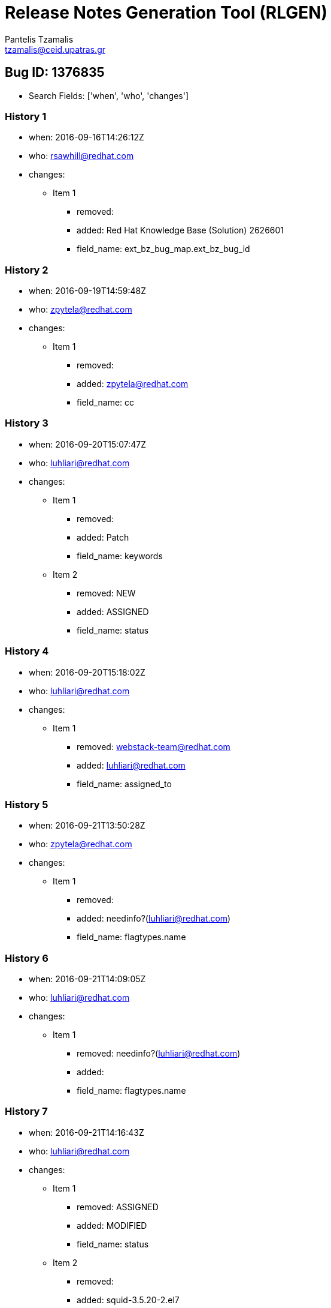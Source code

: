 = Release Notes Generation Tool (RLGEN)
:author: Pantelis Tzamalis
:email: tzamalis@ceid.upatras.gr
:username: hello_user

== Bug ID: 1376835

* Search Fields: ['when', 'who', 'changes']



=== History 1

* when: 2016-09-16T14:26:12Z

* who: rsawhill@redhat.com

* changes:

** Item 1

*** removed: 

*** added: Red Hat Knowledge Base (Solution) 2626601

*** field_name: ext_bz_bug_map.ext_bz_bug_id



=== History 2

* when: 2016-09-19T14:59:48Z

* who: zpytela@redhat.com

* changes:

** Item 1

*** removed: 

*** added: zpytela@redhat.com

*** field_name: cc



=== History 3

* when: 2016-09-20T15:07:47Z

* who: luhliari@redhat.com

* changes:

** Item 1

*** removed: 

*** added: Patch

*** field_name: keywords

** Item 2

*** removed: NEW

*** added: ASSIGNED

*** field_name: status



=== History 4

* when: 2016-09-20T15:18:02Z

* who: luhliari@redhat.com

* changes:

** Item 1

*** removed: webstack-team@redhat.com

*** added: luhliari@redhat.com

*** field_name: assigned_to



=== History 5

* when: 2016-09-21T13:50:28Z

* who: zpytela@redhat.com

* changes:

** Item 1

*** removed: 

*** added: needinfo?(luhliari@redhat.com)

*** field_name: flagtypes.name



=== History 6

* when: 2016-09-21T14:09:05Z

* who: luhliari@redhat.com

* changes:

** Item 1

*** removed: needinfo?(luhliari@redhat.com)

*** added: 

*** field_name: flagtypes.name



=== History 7

* when: 2016-09-21T14:16:43Z

* who: luhliari@redhat.com

* changes:

** Item 1

*** removed: ASSIGNED

*** added: MODIFIED

*** field_name: status

** Item 2

*** removed: 

*** added: squid-3.5.20-2.el7

*** field_name: cf_fixed_in



=== History 8

* when: 2016-09-21T14:17:51Z

* who: luhliari@redhat.com

* changes:

** Item 1

*** removed: MODIFIED

*** added: ASSIGNED

*** field_name: status

** Item 2

*** removed: squid-3.5.20-2.el7

*** added: 

*** field_name: cf_fixed_in



=== History 9

* when: 2016-09-22T12:52:30Z

* who: ville@torhonen.fi

* changes:

** Item 1

*** removed: 

*** added: ville@torhonen.fi

*** field_name: cc



=== History 10

* when: 2016-09-30T12:48:19Z

* who: fkrska@redhat.com

* changes:

** Item 1

*** removed: 

*** added: fkrska@redhat.com

*** field_name: cc

** Item 2

*** removed: 

*** added: 1298243

*** field_name: blocks



=== History 11

* when: 2016-09-30T15:12:08Z

* who: ruben.van.de.put@telenetgroup.be

* changes:

** Item 1

*** removed: 

*** added: ruben.van.de.put@telenetgroup.be

*** field_name: cc



=== History 12

* when: 2016-11-24T11:30:18Z

* who: mfrodl@redhat.com

* changes:

** Item 1

*** removed: 

*** added: mfrodl@redhat.com

*** field_name: cc



=== History 13

* when: 2017-01-04T12:26:56Z

* who: rule-engine@redhat.com

* changes:

** Item 1

*** removed: 

*** added: minor_ack7 autoapproval

*** field_name: rh_rule



=== History 14

* when: 2017-02-07T10:42:31Z

* who: jorton@redhat.com

* changes:

** Item 1

*** removed: 

*** added: jorton@redhat.com

*** field_name: cc



=== History 15

* when: 2017-02-15T16:15:16Z

* who: zpytela@redhat.com

* changes:

** Item 1

*** removed: 

*** added: needinfo?(luhliari@redhat.com)

*** field_name: flagtypes.name



=== History 16

* when: 2017-02-16T09:55:50Z

* who: fkrska@redhat.com

* changes:

** Item 1

*** removed: 

*** added: qe-baseos-apps@redhat.com

*** field_name: cc

** Item 2

*** removed: needinfo?(luhliari@redhat.com) 

*** added: needinfo?(qe-baseos-apps@redhat.com)

*** field_name: flagtypes.name



=== History 17

* when: 2017-02-27T12:43:18Z

* who: isenfeld@redhat.com

* changes:

** Item 1

*** removed: 

*** added: isenfeld@redhat.com

*** field_name: cc

** Item 2

*** removed: needinfo?(qe-baseos-apps@redhat.com)

*** added: 

*** field_name: flagtypes.name



=== History 18

* when: 2017-02-27T12:43:26Z

* who: rule-engine@redhat.com

* changes:

** Item 1

*** removed: 

*** added: set_qe_test_coverage

*** field_name: rh_rule

** Item 2

*** removed: 

*** added: RHEL7 Approve

*** field_name: rh_rule



=== History 19

* when: 2017-03-07T14:09:50Z

* who: luhliari@redhat.com

* changes:

** Item 1

*** removed: ASSIGNED

*** added: MODIFIED

*** field_name: status

** Item 2

*** removed: 

*** added: httpd-2.4.6-53.el7

*** field_name: cf_fixed_in



=== History 20

* when: 2017-03-09T04:15:05Z

* who: unixi@freeshell.org

* changes:

** Item 1

*** removed: 

*** added: unixi@freeshell.org

*** field_name: cc



=== History 21

* when: 2017-03-20T14:51:21Z

* who: errata-xmlrpc@redhat.com

* changes:

** Item 1

*** removed: MODIFIED

*** added: ON_QA

*** field_name: status



=== History 22

* when: 2017-04-18T12:44:50Z

* who: pbajenez@redhat.com

* changes:

** Item 1

*** removed: 

*** added: pbajenez@redhat.com

*** field_name: cc



=== History 23

* when: 2017-04-25T10:44:19Z

* who: jhouska@redhat.com

* changes:

** Item 1

*** removed: ON_QA

*** added: VERIFIED

*** field_name: status

** Item 2

*** removed: 

*** added: jhouska@redhat.com

*** field_name: cc



=== History 24

* when: 2017-04-26T22:34:31Z

* who: dkutalek@redhat.com

* changes:

** Item 1

*** removed: qe-baseos-apps@redhat.com

*** added: jhouska@redhat.com

*** field_name: qa_contact



=== History 25

* when: 2017-07-12T07:24:01Z

* who: pragshar@redhat.com

* changes:

** Item 1

*** removed: 

*** added: pragshar@redhat.com

*** field_name: cc



=== History 26

* when: 2017-08-01T21:36:44Z

* who: errata-xmlrpc@redhat.com

* changes:

** Item 1

*** removed: VERIFIED

*** added: CLOSED

*** field_name: status

** Item 2

*** removed: 

*** added: ERRATA

*** field_name: resolution

** Item 3

*** removed: 

*** added: 2017-08-01 17:36:44

*** field_name: cf_last_closed



=== History 27

* when: 2017-12-19T06:28:45Z

* who: maeno.masaki@nttcom.co.jp

* changes:

** Item 1

*** removed: 

*** added: maeno.masaki@nttcom.co.jp

*** field_name: cc



=== History 28

* when: 2017-12-20T02:48:37Z

* who: msugaya@redhat.com

* changes:

** Item 1

*** removed: 

*** added: msugaya@redhat.com

*** field_name: cc



----------
Report time: 2019-07-23 21:03:25.411610


